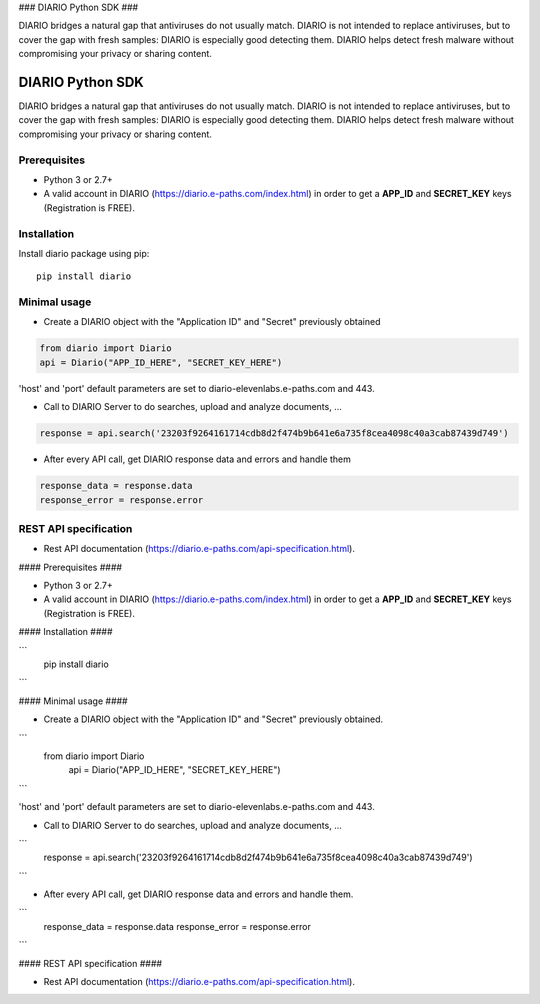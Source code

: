 ### DIARIO Python SDK ###

DIARIO bridges a natural gap that antiviruses do not usually match. DIARIO is not intended to replace antiviruses, but to cover the gap with fresh samples: DIARIO is especially good detecting them. DIARIO helps detect fresh malware without compromising your privacy or sharing content.


=================================
DIARIO Python SDK
=================================

|Pypi Version| 

DIARIO bridges a natural gap that antiviruses do not usually match. DIARIO is not intended to replace antiviruses, but to cover the gap with fresh samples: DIARIO is especially good detecting them. DIARIO helps detect fresh malware without compromising your privacy or sharing content.

.. |Pypi Version| image:: https://img.shields.io/pypi/v/diario.svg
   :target: https://pypi.python.org/pypi/diario

Prerequisites
===============

* Python 3 or 2.7+


* A valid account in DIARIO (https://diario.e-paths.com/index.html) in order to get a **APP_ID** and **SECRET_KEY** keys (Registration is FREE).


Installation
============
Install diario package using pip::

    pip install diario


Minimal usage
=============

* Create a DIARIO object with the "Application ID" and "Secret" previously obtained

.. code-block:: python

    from diario import Diario
    api = Diario("APP_ID_HERE", "SECRET_KEY_HERE")



'host' and 'port' default parameters are set to diario-elevenlabs.e-paths.com and 443.


* Call to DIARIO Server to do searches, upload and analyze documents, ...

.. code-block:: python

    response = api.search('23203f9264161714cdb8d2f474b9b641e6a735f8cea4098c40a3cab87439d749')


* After every API call, get DIARIO response data and errors and handle them

.. code-block:: python

    response_data = response.data
    response_error = response.error


REST API specification
======================

* Rest API documentation (https://diario.e-paths.com/api-specification.html).
#### Prerequisites ####

* Python 3 or 2.7+


* A valid account in DIARIO (https://diario.e-paths.com/index.html) in order to get a **APP_ID** and **SECRET_KEY** keys (Registration is FREE).


#### Installation ####

```
    pip install diario
```


#### Minimal usage ####


* Create a DIARIO object with the "Application ID" and "Secret" previously obtained.
```
    from diario import Diario
	api = Diario("APP_ID_HERE", "SECRET_KEY_HERE")
```

'host' and 'port' default parameters are set to diario-elevenlabs.e-paths.com and 443.


* Call to DIARIO Server to do searches, upload and analyze documents, ...
```
	response = api.search('23203f9264161714cdb8d2f474b9b641e6a735f8cea4098c40a3cab87439d749')
```

* After every API call, get DIARIO response data and errors and handle them.
```
	response_data = response.data
	response_error = response.error
```

#### REST API specification ####

* Rest API documentation (https://diario.e-paths.com/api-specification.html).
